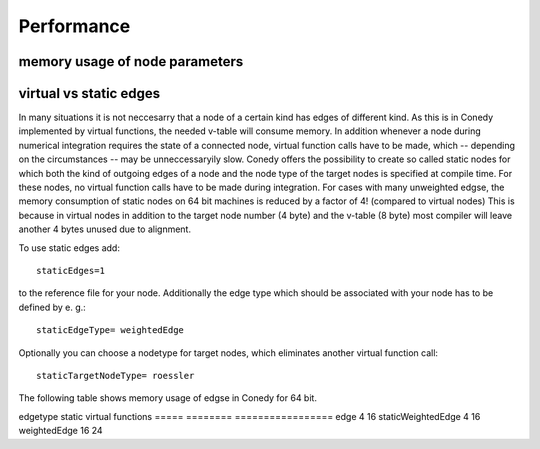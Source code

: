 Performance
===========






memory usage of node parameters
-------------------------------


virtual vs static edges
-----------------------





In many situations it is not neccesarry that a node of a certain kind has edges of different kind. As this is in Conedy implemented by virtual functions, the needed v-table will consume memory.  In addition whenever a node during numerical integration requires the state of a connected node, virtual function calls have to be made, which -- depending on the circumstances -- may be unneccessaryily slow. Conedy offers the possibility to create so called static nodes for which both the kind of outgoing edges of a node and the node type of the target nodes is specified at compile time.  For these nodes, no virtual function calls have to be made during integration. For cases with many unweighted edgse, the memory consumption of static nodes on 64 bit machines  is reduced by a factor of 4! (compared to virtual nodes) This is because in virtual nodes in addition to the target node number (4 byte) and the v-table (8 byte) most compiler will leave another 4 bytes unused due to alignment. 

To use static edges add::

   staticEdges=1

to the reference file for your node. Additionally the edge type which should be associated with your node has to be defined by e. g.::

   staticEdgeType= weightedEdge

Optionally you can choose a nodetype for target nodes, which eliminates another virtual function call:: 

   staticTargetNodeType= roessler






The following table shows memory usage of edgse in Conedy for 64 bit.

edgetype            static          virtual functions
=====               ========        =================
edge                    4                 16
staticWeightedEdge      4                 16
weightedEdge            16                24







